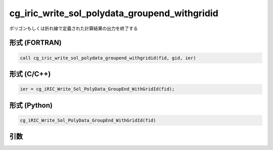 cg_iric_write_sol_polydata_groupend_withgridid
=====================================================

ポリゴンもしくは折れ線で定義された計算結果の出力を終了する

形式 (FORTRAN)
---------------
.. code-block:: fortran

   call cg_iric_write_sol_polydata_groupend_withgridid(fid, gid, ier)

形式 (C/C++)
---------------
.. code-block:: c

   ier = cg_iRIC_Write_Sol_PolyData_GroupEnd_WithGridId(fid);

形式 (Python)
---------------
.. code-block:: python

   cg_iRIC_Write_Sol_PolyData_GroupEnd_WithGridId(fid)

引数
----

.. csv-table:: cg_iric_write_sol_polydata_groupend_withgridid の引数
  :file: cg_iric_write_sol_polydata_groupend_withgridid_args.csv
  :header-rows: 1
